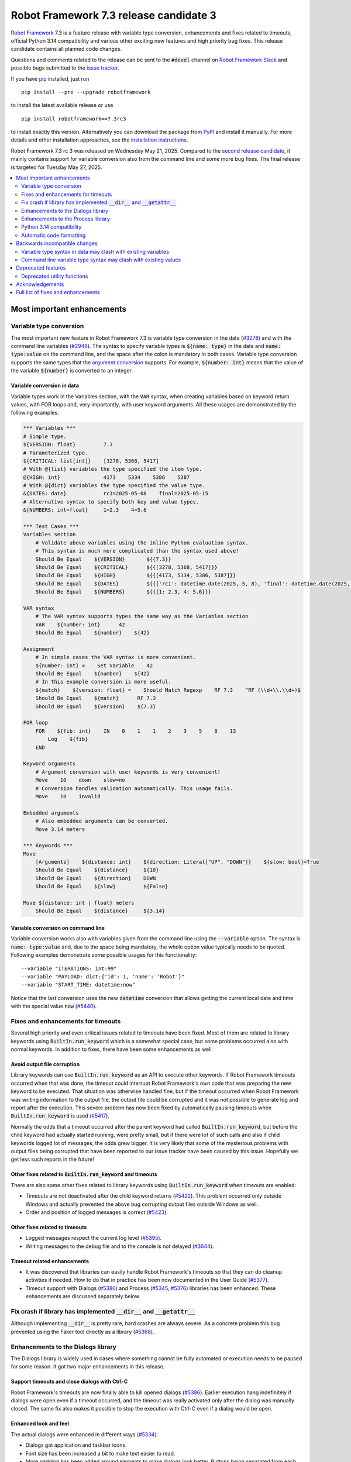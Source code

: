 =======================================
Robot Framework 7.3 release candidate 3
=======================================

.. default-role:: code

`Robot Framework`_ 7.3 is a feature release with variable type conversion,
enhancements and fixes related to timeouts, official Python 3.14 compatibility
and various other exciting new features and high priority bug fixes. This
release candidate contains all planned code changes.

Questions and comments related to the release can be sent to the `#devel`
channel on `Robot Framework Slack`_ and possible bugs submitted to
the `issue tracker`_.

If you have pip_ installed, just run

::

   pip install --pre --upgrade robotframework

to install the latest available release or use

::

   pip install robotframework==7.3rc3

to install exactly this version. Alternatively you can download the package
from PyPI_ and install it manually. For more details and other installation
approaches, see the `installation instructions`_.

Robot Framework 7.3 rc 3 was released on Wednesday May 21, 2025. Compared to the
`second release candidate <rf-7.3rc2.rst>`_, it mainly contains support for
variable conversion also from the command line and some more bug fixes.
The final release is targeted for Tuesday May 27, 2025.

.. _Robot Framework: http://robotframework.org
.. _Robot Framework Foundation: http://robotframework.org/foundation
.. _pip: http://pip-installer.org
.. _PyPI: https://pypi.python.org/pypi/robotframework
.. _issue tracker milestone: https://github.com/robotframework/robotframework/issues?q=milestone%3Av7.3
.. _issue tracker: https://github.com/robotframework/robotframework/issues
.. _robotframework-users: http://groups.google.com/group/robotframework-users
.. _Slack: http://slack.robotframework.org
.. _Robot Framework Slack: Slack_
.. _installation instructions: ../../INSTALL.rst

.. contents::
   :depth: 2
   :local:

Most important enhancements
===========================

Variable type conversion
------------------------

The most important new feature in Robot Framework 7.3 is variable type conversion
in the data (`#3278`_) and with the command line variables (`#2946`_). The syntax
to specify variable types is `${name: type}` in the data and `name: type:value`
on the command line, and the space after the colon is mandatory in both cases.
Variable type conversion supports the same types that the `argument conversion`__
supports. For example, `${number: int}` means that the value of the variable
`${number}` is converted to an integer.

__ http://robotframework.org/robotframework/latest/RobotFrameworkUserGuide.html#supported-conversions

Variable conversion in data
~~~~~~~~~~~~~~~~~~~~~~~~~~~

Variable types work in the Variables section, with the `VAR` syntax, when creating
variables based on keyword return values, with FOR loops and, very importantly, with
user keyword arguments. All these usages are demonstrated by the following examples:

.. sourcecode:: robotframework

   *** Variables ***
   # Simple type.
   ${VERSION: float}         7.3
   # Parameterized type.
   ${CRITICAL: list[int]}    [3278, 5368, 5417]
   # With @{list} variables the type specified the item type.
   @{HIGH: int}              4173    5334    5386    5387
   # With @{dict} variables the type specified the value type.
   &{DATES: date}            rc1=2025-05-08    final=2025-05-15
   # Alternative syntax to specify both key and value types.
   &{NUMBERS: int=float}     1=2.3    4=5.6

   *** Test Cases ***
   Variables section
       # Validate above variables using the inline Python evaluation syntax.
       # This syntax is much more complicated than the syntax used above!
       Should Be Equal    ${VERSION}       ${{7.3}}
       Should Be Equal    ${CRITICAL}      ${{[3278, 5368, 5417]}}
       Should Be Equal    ${HIGH}          ${{[4173, 5334, 5386, 5387]}}
       Should Be Equal    ${DATES}         ${{{'rc1': datetime.date(2025, 5, 8), 'final': datetime.date(2025, 5, 15)}}}
       Should Be Equal    ${NUMBERS}       ${{{1: 2.3, 4: 5.6}}}

   VAR syntax
       # The VAR syntax supports types the same way as the Variables section
       VAR    ${number: int}      42
       Should Be Equal    ${number}    ${42}

   Assignment
       # In simple cases the VAR syntax is more convenient.
       ${number: int} =    Set Variable    42
       Should Be Equal    ${number}    ${42}
       # In this example conversion is more useful.
       ${match}    ${version: float} =    Should Match Regexp    RF 7.3    ^RF (\\d+\\.\\d+)$
       Should Be Equal    ${match}      RF 7.3
       Should Be Equal    ${version}    ${7.3}

   FOR loop
       FOR    ${fib: int}    IN    0    1    1    2    3    5    8    13
           Log    ${fib}
       END

   Keyword arguments
       # Argument conversion with user keywords is very convenient!
       Move    10    down    slow=no
       # Conversion handles validation automatically. This usage fails.
       Move    10    invalid

   Embedded arguments
       # Also embedded arguments can be converted.
       Move 3.14 meters

   *** Keywords ***
   Move
       [Arguments]    ${distance: int}    ${direction: Literal["UP", "DOWN"]}    ${slow: bool}=True
       Should Be Equal    ${distance}     ${10}
       Should Be Equal    ${direction}    DOWN
       Should Be Equal    ${slow}         ${False}

   Move ${distance: int | float} meters
       Should Be Equal    ${distance}     ${3.14}

Variable conversion on command line
~~~~~~~~~~~~~~~~~~~~~~~~~~~~~~~~~~~

Variable conversion works also with variables given from the command line using
the `--variable` option. The syntax is `name: type:value` and, due to the space
being mandatory, the whole option value typically needs to be quoted. Following
examples demonstrate some possible usages for this functionality::

    --variable "ITERATIONS: int:99"
    --variable "PAYLOAD: dict:{'id': 1, 'name': 'Robot'}"
    --variable "START_TIME: datetime:now"

Notice that the last conversion uses the new `datetime` conversion that allows
getting the current local date and time with the special value `now` (`#5440`_).

Fixes and enhancements for timeouts
-----------------------------------

Several high priority and even critical issues related to timeouts have been fixed.
Most of them are related to library keywords using `BuiltIn.run_keyword` which is
a somewhat special case, but some problems occurred also with normal keywords.
In addition to fixes, there have been some enhancements as well.

Avoid output file corruption
~~~~~~~~~~~~~~~~~~~~~~~~~~~~

Library keywords can use `BuiltIn.run_keyword` as an API to execute other keywords.
If Robot Framework timeouts occurred when that was done, the timeout could interrupt
Robot Framework's own code that was preparing the new keyword to be executed.
That situation was otherwise handled fine, but if the timeout occurred when Robot
Framework was writing information to the output file, the output file could be
corrupted and it was not possible to generate log and report after the execution.
This severe problem has now been fixed by automatically pausing timeouts when
`BuiltIn.run_keyword` is used (`#5417`_).

Normally the odds that a timeout occurred after the parent keyword had called
`BuiltIn.run_keyword`, but before the child keyword had actually started running,
were pretty small, but if there were lof of such calls and also if child keywords
logged lot of messages, the odds grew bigger. It is very likely that some
of the mysterious problems with output files being corrupted that have been
reported to our issue tracker have been caused by this issue. Hopefully we get
less such reports in the future!

Other fixes related to `BuiltIn.run_keyword` and timeouts
~~~~~~~~~~~~~~~~~~~~~~~~~~~~~~~~~~~~~~~~~~~~~~~~~~~~~~~~~

There are also some other fixes related to library keywords using `BuiltIn.run_keyword`
when timeouts are enabled:

- Timeouts are not deactivated after the child keyword returns (`#5422`_).
  This problem occurred only outside Windows and actually prevented the above
  bug corrupting output files outside Windows as well.
- Order and position of logged messages is correct (`#5423`_).

Other fixes related to timeouts
~~~~~~~~~~~~~~~~~~~~~~~~~~~~~~~

- Logged messages respect the current log level (`#5395`_).
- Writing messages to the debug file and to the console is not delayed (`#3644`_).

Timeout related enhancements
~~~~~~~~~~~~~~~~~~~~~~~~~~~~

- It was discovered that libraries can easily handle Robot Framework's timeouts
  so that they can do cleanup activities if needed. How to do that in practice
  has been now documented in the User Guide (`#5377`_).
- Timeout support with Dialogs (`#5386`_) and Process (`#5345`_, `#5376`_)
  libraries has been enhanced. These enhancements are discussed separately below.

Fix crash if library has implemented `__dir__` and `__getattr__`
----------------------------------------------------------------

Although implementing `__dir__` is pretty rare, hard crashes are always severe.
As a concrete problem this bug prevented using the Faker tool directly as
a library (`#5368`_).

Enhancements to the Dialogs library
-----------------------------------

The Dialogs library is widely used in cases where something cannot be fully
automated or execution needs to be paused for some reason. It got two major
enhancements in this release.

Support timeouts and close dialogs with Ctrl-C
~~~~~~~~~~~~~~~~~~~~~~~~~~~~~~~~~~~~~~~~~~~~~~

Robot Framework's timeouts are now finally able to kill opened dialogs (`#5386`_).
Earlier execution hang indefinitely if dialogs were open even if a timeout occurred,
and the timeout was really activated only after the dialog was manually closed.
The same fix also makes it possible to stop the execution with Ctrl-C even if
a dialog would be open.

Enhanced look and feel
~~~~~~~~~~~~~~~~~~~~~~

The actual dialogs were enhanced in different ways (`#5334`_):

- Dialogs got application and taskbar icons.
- Font size has been increased a bit to make text easier to read.
- More padding has been added around elements to make dialogs look better.
  Buttons being separated from each others a bit more also avoids misclicks.
- As the result of the above two changes, also the dialog size has increased.

See `this comment`__ for an example how new and old dialogs look like.

__ https://github.com/robotframework/robotframework/issues/5334#issuecomment-2761597900

Enhancements to the Process library
-----------------------------------

Also the Process library got two major enhancements in this release.

Avoid deadlock if process produces lot of output
~~~~~~~~~~~~~~~~~~~~~~~~~~~~~~~~~~~~~~~~~~~~~~~~

It has been possible to avoid the deadlock by redirecting `stdout` and `stderr`
to files, but that is normally not necessary anymore (`#4173`_). Redirecting
outputs to files is often a good idea anyway, and should be done at least if
a process produces a huge amount of output.

Better support for Robot Framework's timeouts
~~~~~~~~~~~~~~~~~~~~~~~~~~~~~~~~~~~~~~~~~~~~~

The Process library has its own timeout mechanism, but it now works better also
with Robot Framework's test and keyword timeouts:

- Robot Framework's timeouts were earlier not able to interrupt `Run Process` and
  `Wait For Process` at all on Windows (`#5345`_). In the worst case the execution
  could hang.
- Nowadays the process that is waited for is killed if Robot Framework timeout
  occurs (`#5376`_). This is better than leaving the process running on
  the background.

Python 3.14 compatibility
-------------------------

Robot Framework 7.3 is officially compatible with the forthcoming `Python 3.14`__
release (`#5352`_). No code changes were needed so also older Robot Framework
versions ought to work fine.

__ https://docs.python.org/3.14/whatsnew/3.14.html

Automatic code formatting
-------------------------

Robot Framework source code and also test code has been auto-formatted
(`#5387`_). This is not really an enhancement in the tool itself, but
automatic formatting makes it easier to create and review pull requests.

Formatting is done using a combination of Ruff__, Black__ and isort__. These
tools should not be used directly, but instead formatting should be done
using an invoke__ task like::

    invoke format

More detailed instructions will be written to the `contribution guidelines`__
in the near future.

__ https://docs.astral.sh/ruff/
__ https://black.readthedocs.io/en/stable/
__ https://pycqa.github.io/isort/
__ https://www.pyinvoke.org/
__ https://github.com/robotframework/robotframework/blob/master/CONTRIBUTING.rst

Backwards incompatible changes
==============================

All known backwards incompatible changes in this release are related to
the variable conversion syntax, but `every change can break someones workflow`__
so we recommend everyone to test this release before using it in production.

__ https://xkcd.com/1172/

Variable type syntax in data may clash with existing variables
--------------------------------------------------------------

The syntax to specify variable types in the data like `${x: int}` (`#3278`_)
may clash with existing variables having names with colons. This is not very
likely, though, because the type syntax requires having a space after the colon
and names like `${x:int}` are thus not affected. If someone actually has
a variable with a space after a colon, the space needs to be removed.

Command line variable type syntax may clash with existing values
----------------------------------------------------------------

The variable type syntax can cause problems also with variables given from
the command line (`#2946`_). Also the syntax to specify variables without a type
uses a colon like `--variable NAME:value`, but because the type syntax requires
a space after the colon like `--variable X: int:42`, there typically are no
problems. In practice there are problems only if a value starts with a space and
contains one or more colons::

    --variable NAME: this is :not: common

In such cases an explicit type needs to be added::

    --variable NAME: str: this is :not: common

Deprecated features
===================

Deprecated utility functions
----------------------------

The following functions and other utilities under the `robot.utils` package
have been deprecated:

- `is_string`, `is_bytes`, `is_number`, `is_integer` and `is_pathlike` have been
  deprecated and should be replaced with `isinstance` like `isinstance(item, str)`
  and `isinstance(item, int)` (`#5416`_).
- `robot.utils.ET` has been deprecated and `xml.etree.ElementTree` should be
  used instead (`#5415`_).

Various other__ utilities__ have been deprecated in previous releases. Currently
deprecation warnings related to all these utils are not visible by default,
but they will be changed to more visible warnings in Robot Framework 8.0 and
the plan is to remove the utils in Robot Framework 9.0. Use the PYTHONWARNINGS__
environment variable or Python's `-W`__ option to make warnings more visible
if you want to see is your tool using any deprecated APIs. For example,
`-W error` turns all deprecation warnings to exceptions making them very
easy to discover.

__ https://github.com/robotframework/robotframework/issues/4150
__ https://github.com/robotframework/robotframework/issues/4500
__ https://docs.python.org/3/using/cmdline.html#envvar-PYTHONWARNINGS
__ https://docs.python.org/3/using/cmdline.html#cmdoption-W

Acknowledgements
================

Robot Framework development is sponsored by the `Robot Framework Foundation`_
and its over 70 member organizations. If your organization is using Robot Framework
and benefiting from it, consider joining the foundation to support its
development as well.

Robot Framework 7.3 team funded by the foundation consisted of `Pekka Klärck`_ and
`Janne Härkönen <https://github.com/yanne>`_. Janne worked only part-time and was
mainly responsible on Libdoc related fixes. In addition to work done by them, the
community has provided some great contributions:

- `Tatu Aalto <https://github.com/aaltat>`__ worked with Pekka to implement
  variable type conversion (`#3278`_). That was big task so huge thanks for
  Tatu and his employer `OP <https://www.op.fi/>`__ who let Tatu to use his
  work time for this enhancement.

- `@franzhaas <https://github.com/franzhaas>`__ helped with the Process library.
  He provided initial implementation both for avoiding deadlock (`#4173`_) and
  for fixing Robot Framework timeout support on Windows (`#5345`_).

- `Olivier Renault <https://github.com/orenault>`__ fixed a bug with BDD prefixes
  having same beginning (`#5340`_) and enhanced French BDD prefixes (`#5150`_).

- `Gad Hassine <https://github.com/hassineabd>`__ provided Arabic localization (`#5357`_).

- `Lucian D. Crainic <https://github.com/LucianCrainic>`__ added Italian Libdoc UI
  translation (`#5351`_)

Big thanks to Robot Framework Foundation, to community members listed above, and
to everyone else who has tested preview releases, submitted bug reports, proposed
enhancements, debugged problems, or otherwise helped with Robot Framework 7.3
development.

| `Pekka Klärck <https://github.com/pekkaklarck>`_
| Robot Framework lead developer

Full list of fixes and enhancements
===================================

.. list-table::
    :header-rows: 1

    * - ID
      - Type
      - Priority
      - Summary
      - Added
    * - `#5368`_
      - bug
      - critical
      - Library with custom `__dir__` and attributes implemented via `__getattr__` causes crash
      - rc 1
    * - `#5417`_
      - bug
      - critical
      - Output file can be corrupted if library keyword uses `BuiltIn.run_keyword` and timeout occurs
      - rc 1
    * - `#3278`_
      - enhancement
      - critical
      - Variable type conversion
      - rc 1
    * - `#5352`_
      - enhancement
      - critical
      - Python 3.14 compatibility
      - rc 2
    * - `#4173`_
      - bug
      - high
      - Process: Avoid deadlock when standard streams are not redirected to files
      - rc 1
    * - `#5386`_
      - bug
      - high
      - Dialogs: Not possible to stop execution with timeouts or by pressing Ctrl⁠-⁠C
      - rc 1
    * - `#2946`_
      - enhancement
      - high
      - Variable type conversion with command line variables
      - rc 3
    * - `#5334`_
      - enhancement
      - high
      - Dialogs: Enhance look and feel
      - rc 1
    * - `#5387`_
      - enhancement
      - high
      - Automatic code formatting
      - rc 1
    * - `#3644`_
      - bug
      - medium
      - Writing messages to debug file and to console is delayed when timeouts are used
      - rc 1
    * - `#4514`_
      - bug
      - medium
      - Cannot interrupt `robot.run` or `robot.run_cli` and call it again
      - rc 3
    * - `#5098`_
      - bug
      - medium
      - `buildout` cannot create start-up scripts using current entry point configuration
      - rc 3
    * - `#5330`_
      - bug
      - medium
      - Keyword accepting embedded arguments cannot be used with variable containing characters used in keyword name
      - rc 1
    * - `#5340`_
      - bug
      - medium
      - BDD prefixes with same beginning are not handled properly
      - rc 1
    * - `#5345`_
      - bug
      - medium
      - Process: Test and keyword timeouts do not work when running processes on Windows
      - rc 1
    * - `#5358`_
      - bug
      - medium
      - Libdoc: TypedDict documentation is broken in HTML output
      - rc 1
    * - `#5367`_
      - bug
      - medium
      - Embedded arguments are not passed as objects when executed as setup/teardown
      - rc 1
    * - `#5393`_
      - bug
      - medium
      - Cannot use keyword with parameterized special form like `TypeForm[param]` as type hint
      - rc 1
    * - `#5394`_
      - bug
      - medium
      - Embedded arguments using custom regexps cannot be used with inline Python evaluation syntax
      - rc 1
    * - `#5395`_
      - bug
      - medium
      - Messages logged when timeouts are active do not respect current log level
      - rc 1
    * - `#5399`_
      - bug
      - medium
      - TEST scope variable set on suite level removes SUITE scope variable with same name
      - rc 1
    * - `#5405`_
      - bug
      - medium
      - Extended variable assignment doesn't work with `@` or `&` syntax
      - rc 1
    * - `#5422`_
      - bug
      - medium
      - Timeouts are deactivated if library keyword uses `BuiltIn.run_keyword` (except on Windows)
      - rc 1
    * - `#5423`_
      - bug
      - medium
      - Log messages are in wrong order if library keyword uses `BuiltIn.run_keyword` and timeouts are used
      - rc 1
    * - `#5433`_
      - bug
      - medium
      - Confusing error messages when adding incompatible objects to `TestSuite` structure
      - rc 2
    * - `#5150`_
      - enhancement
      - medium
      - Enhance BDD support (GIVEN/WHEN/THEN) for French language
      - rc 1
    * - `#5351`_
      - enhancement
      - medium
      - Add Italian Libdoc UI translation
      - rc 1
    * - `#5357`_
      - enhancement
      - medium
      - Add Arabic localization
      - rc 1
    * - `#5376`_
      - enhancement
      - medium
      - Process: Kill process if Robot's timeout occurs when waiting for process to end
      - rc 1
    * - `#5377`_
      - enhancement
      - medium
      - Document how libraries can do cleanup activities if Robot's timeout occurs
      - rc 1
    * - `#5385`_
      - enhancement
      - medium
      - Bundle logo to distribution package and make it available for external tools
      - rc 1
    * - `#5412`_
      - enhancement
      - medium
      - Change keywords accepting configuration arguments as `**config` to use named-only arguments instead
      - rc 1
    * - `#5414`_
      - enhancement
      - medium
      - Add explicit APIs to `robot` root package and to all sub packages
      - rc 1
    * - `#5416`_
      - enhancement
      - medium
      - Deprecate `is_string`, `is_bytes`, `is_number`, `is_integer` and `is_pathlike` utility functions
      - rc 1
    * - `#5440`_
      - enhancement
      - medium
      - Support `now` and `today` as special values in `datetime` and `date` conversion, respectively
      - rc 3
    * - `#5398`_
      - bug
      - low
      - Variable assignment is not validated during parsing
      - rc 1
    * - `#5403`_
      - bug
      - low
      - Confusing error message when using arguments with user keyword having invalid argument specification
      - rc 1
    * - `#5404`_
      - bug
      - low
      - Time strings using same marker multiple times like `2 seconds 3 seconds` should be invalid
      - rc 1
    * - `#5418`_
      - bug
      - low
      - DateTime: Getting timestamp as epoch seconds fails close to the epoch on Windows
      - rc 1
    * - `#5432`_
      - bug
      - low
      - Small bugs in `robot.utils.Importer`
      - rc 2
    * - `#5332`_
      - enhancement
      - low
      - Make list of languages in Libdoc's default language selection dynamic
      - rc 1
    * - `#5396`_
      - enhancement
      - low
      - Document limitations with embedded arguments utilizing custom regexps with variables
      - rc 1
    * - `#5397`_
      - enhancement
      - low
      - Expose execution mode via `${OPTIONS.rpa}`
      - rc 1
    * - `#5415`_
      - enhancement
      - low
      - Deprecate `robot.utils.ET` and use `xml.etree.ElementTree` instead
      - rc 1
    * - `#5424`_
      - enhancement
      - low
      - Document ERROR level and that logging with it stops execution if `--exit-on-error` is enabled
      - rc 1

Altogether 45 issues. View on the `issue tracker <https://github.com/robotframework/robotframework/issues?q=milestone%3Av7.3>`__.

.. _#5368: https://github.com/robotframework/robotframework/issues/5368
.. _#5417: https://github.com/robotframework/robotframework/issues/5417
.. _#3278: https://github.com/robotframework/robotframework/issues/3278
.. _#5352: https://github.com/robotframework/robotframework/issues/5352
.. _#4173: https://github.com/robotframework/robotframework/issues/4173
.. _#5386: https://github.com/robotframework/robotframework/issues/5386
.. _#2946: https://github.com/robotframework/robotframework/issues/2946
.. _#5334: https://github.com/robotframework/robotframework/issues/5334
.. _#5387: https://github.com/robotframework/robotframework/issues/5387
.. _#3644: https://github.com/robotframework/robotframework/issues/3644
.. _#4514: https://github.com/robotframework/robotframework/issues/4514
.. _#5098: https://github.com/robotframework/robotframework/issues/5098
.. _#5330: https://github.com/robotframework/robotframework/issues/5330
.. _#5340: https://github.com/robotframework/robotframework/issues/5340
.. _#5345: https://github.com/robotframework/robotframework/issues/5345
.. _#5358: https://github.com/robotframework/robotframework/issues/5358
.. _#5367: https://github.com/robotframework/robotframework/issues/5367
.. _#5393: https://github.com/robotframework/robotframework/issues/5393
.. _#5394: https://github.com/robotframework/robotframework/issues/5394
.. _#5395: https://github.com/robotframework/robotframework/issues/5395
.. _#5399: https://github.com/robotframework/robotframework/issues/5399
.. _#5405: https://github.com/robotframework/robotframework/issues/5405
.. _#5422: https://github.com/robotframework/robotframework/issues/5422
.. _#5423: https://github.com/robotframework/robotframework/issues/5423
.. _#5433: https://github.com/robotframework/robotframework/issues/5433
.. _#5150: https://github.com/robotframework/robotframework/issues/5150
.. _#5351: https://github.com/robotframework/robotframework/issues/5351
.. _#5357: https://github.com/robotframework/robotframework/issues/5357
.. _#5376: https://github.com/robotframework/robotframework/issues/5376
.. _#5377: https://github.com/robotframework/robotframework/issues/5377
.. _#5385: https://github.com/robotframework/robotframework/issues/5385
.. _#5412: https://github.com/robotframework/robotframework/issues/5412
.. _#5414: https://github.com/robotframework/robotframework/issues/5414
.. _#5416: https://github.com/robotframework/robotframework/issues/5416
.. _#5440: https://github.com/robotframework/robotframework/issues/5440
.. _#5398: https://github.com/robotframework/robotframework/issues/5398
.. _#5403: https://github.com/robotframework/robotframework/issues/5403
.. _#5404: https://github.com/robotframework/robotframework/issues/5404
.. _#5418: https://github.com/robotframework/robotframework/issues/5418
.. _#5432: https://github.com/robotframework/robotframework/issues/5432
.. _#5332: https://github.com/robotframework/robotframework/issues/5332
.. _#5396: https://github.com/robotframework/robotframework/issues/5396
.. _#5397: https://github.com/robotframework/robotframework/issues/5397
.. _#5415: https://github.com/robotframework/robotframework/issues/5415
.. _#5424: https://github.com/robotframework/robotframework/issues/5424
